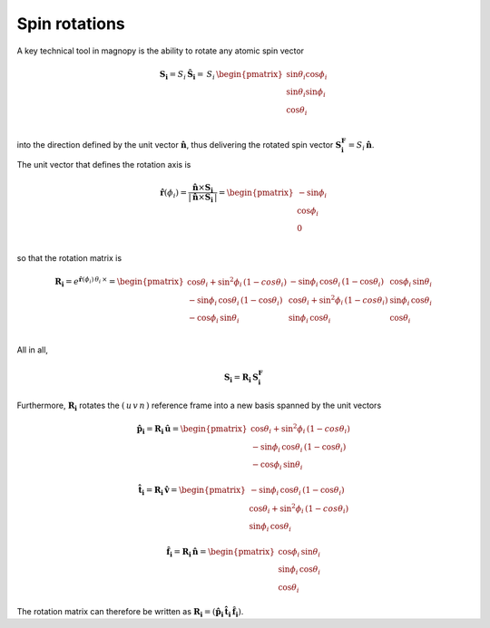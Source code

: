 .. _user-guide_methods_spin-rotations:

**************
Spin rotations
**************


.. dropdown:: Notation used on this page

  * .. include:: page-notations/vector.inc
  * .. include:: page-notations/unit-vector.inc
  * .. include:: page-notations/matrix.inc
  * .. include:: page-notations/reference-frame.inc
  * .. include:: page-notations/cross-product.inc
  * .. include:: page-notations/uvn-or-spherical.inc

A key technical tool in magnopy is the ability to rotate any atomic spin vector

.. math::
  \boldsymbol{S_i} = S_i\,\boldsymbol{\hat{S}_i}
  =\,S_i\,
  \begin{pmatrix}
    \sin\theta_i\cos\phi_i \\
    \sin\theta_i\sin\phi_i \\
    \cos\theta_i           \\
  \end{pmatrix}

into the direction defined by the unit vector :math:`\hat{\boldsymbol{n}}`,
thus delivering the rotated spin vector :math:`\boldsymbol{S_i^F}=S_i\,\boldsymbol{\hat{n}}`.

.. raw:: html
  :file: ../../../images/spin-rotations-symmetric.html

The unit vector that defines the rotation axis is

.. math::
  \boldsymbol{\hat{r}}(\phi_i)
  =
  \dfrac{\boldsymbol{\hat{n}} \times \boldsymbol{S_i}}{|\,\boldsymbol{\hat{n}} \times \boldsymbol{S_i}\,|}
  =
  \begin{pmatrix} -\sin\phi_i \\ \cos\phi_i  \\ 0  \\ \end{pmatrix}

so that the rotation matrix is

.. math::
  \boldsymbol{R_i}=
  e^{\boldsymbol{\hat{r}}(\phi_i)\,\theta_i\,\times}
    =
  \begin{pmatrix}
    \cos\theta_i+\sin^2\phi_i\,(1-cos\theta_i)  & -\sin\phi_i\,\cos\theta_i\,(1-\cos\theta_i) & \cos\phi_i\,\sin\theta_i \\
    -\sin\phi_i\,\cos\theta_i\,(1-\cos\theta_i) & \cos\theta_i+\sin^2\phi_i\,(1-cos\theta_i)  & \sin\phi_i\,\cos\theta_i \\
    -\cos\phi_i\,\sin\theta_i                   & \sin\phi_i\,\cos\theta_i                    & \cos\theta_i \\
  \end{pmatrix}

All in all,

.. math::
  \boldsymbol{S_i} = \boldsymbol{R_i}\,\boldsymbol{S_i^F}

Furthermore, :math:`\boldsymbol{R_i}` rotates the :math:`(\,u\,v\,n\,)` reference frame
into a new basis spanned by the unit vectors

.. math::
  \boldsymbol{\hat{p}_i}=\boldsymbol{R_i}\,\boldsymbol{\hat{u}}=
  \begin{pmatrix}
    \cos\theta_i+\sin^2\phi_i\,(1-cos\theta_i)  \\
    -\sin\phi_i\,\cos\theta_i\,(1-\cos\theta_i)  \\
    -\cos\phi_i\,\sin\theta_i
  \end{pmatrix}

.. math::
  \boldsymbol{\hat{t}_i}=\boldsymbol{R_i}\,\boldsymbol{\hat{v}}=
 \begin{pmatrix}
   -\sin\phi_i\,\cos\theta_i\,(1-\cos\theta_i)  \\
    \cos\theta_i+\sin^2\phi_i\,(1-cos\theta_i)   \\
    \sin\phi_i\,\cos\theta_i
  \end{pmatrix}

.. math::
  \boldsymbol{\hat{f_i}}=\boldsymbol{R_i}\,\boldsymbol{\hat{n}}=
    \begin{pmatrix}
    \cos\phi_i\,\sin\theta_i \\
    \sin\phi_i\,\cos\theta_i \\
    \cos\theta_i
  \end{pmatrix}

The rotation matrix can therefore be written as
:math:`\boldsymbol{R_i}=(\boldsymbol{\hat{p}_i}\,\boldsymbol{\hat{t}_i}\,\boldsymbol{\hat{f}_i})`.

.. dropdown:: Bra-ket notation

  .. math::
    \braket{\,u\, v\,n\,|\,p_i\,t_i\,f_i}
    =
    \braket{\,u\, v\,n\, |\, \boldsymbol{\cal R}_i\,|\,u\,v\, n }

.. dropdown:: Alternative rotation

  Alternatively one can rotate :math:`\boldsymbol{\hat{n}}` first about the
  :math:`\boldsymbol{\hat{v}}` axis by an angle :math:`\bar{\theta}_i`
  and afterwards about :math:`\boldsymbol{\hat{n}}` by an angle
  :math:`\bar{\phi}_i` as shown in the figure

  .. raw:: html
    :file: ../../../images/spin-rotations-simple.html

  .. math::
    \boldsymbol{S_i}
    =
    \boldsymbol{R}_n(\bar{\phi}_i) \,\boldsymbol{R}_v(\bar{\theta}_i) \,\boldsymbol{S_i^F}
    =
    e^{\bar{\phi}_i\,\boldsymbol{\hat{n}}\,\times}\, e^{\bar{\theta}_i\,\boldsymbol{\hat{v}}\,\times}
    \, \boldsymbol{S_i^F}

  where the rotation matrices are

  .. math::
    \begin{matrix}
      \boldsymbol{R}_v(\bar{\theta}_i)
      =
      \begin{pmatrix}
        \cos\bar{\theta}_i  & 0 & \sin\bar{\theta}_i \\
        0           & 1 & 0              \\
        -\sin\bar{\theta}_i & 0 & \cos\bar{\theta}_i \\
      \end{pmatrix};
      &
      \boldsymbol{R}_n(\bar{\phi}_i)
      =
      \begin{pmatrix}
        \cos\bar{\phi}_i & -\sin\bar{\phi}_i & 0 \\
        \sin\bar{\phi}_i & \cos\bar{\phi}_i  & 0 \\
        0        & 0         & 1     \\
      \end{pmatrix}
    \end{matrix}

  .. note::
    This alternative rotation is NOT used in Magnopy.
